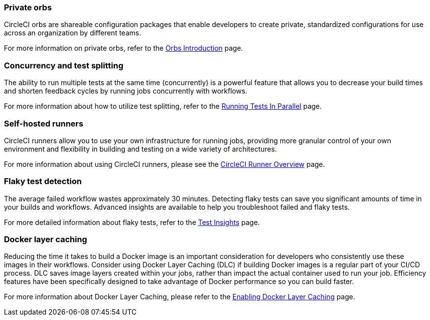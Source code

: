 === Private orbs
CircleCI orbs are shareable configuration packages that enable developers to create private, standardized configurations for use across an organization by different teams.

For more information on private orbs, refer to the <<orb-intro/#private-orbs-vs-public-orbs,Orbs Introduction>> page.

=== Concurrency and test splitting
The ability to run multiple tests at the same time (concurrently) is a powerful feature that allows you to decrease your build times and shorten feedback cycles by running jobs concurrently with workflows.

For more information about how to utilize test splitting, refer to the <<parallelism-faster-jobs#,Running Tests In Parallel>> page.

=== Self-hosted runners
CircleCI runners allow you to use your own infrastructure for running jobs, providing more granular control of your own environment and flexibility in building and testing on a wide variety of architectures.

For more information about using CircleCI runners, please see the <<runner-overview#,CircleCI Runner Overview>> page.

=== Flaky test detection
The average failed workflow wastes approximately 30 minutes. Detecting flaky tests can save you significant amounts of time in your builds and workflows. Advanced insights are available to help you troubleshoot failed and flaky tests.

For more detailed information about flaky tests, refer to the <<insights-tests/#flaky-tests,Test Insights>> page.

=== Docker layer caching
Reducing the time it takes to build a Docker image is an important consideration for developers who consistently use these images in their workflows. Consider using Docker Layer Caching (DLC) if building Docker images is a regular part of your CI/CD process. DLC saves image layers created within your jobs, rather than impact the actual container used to run your job. Efficiency features have been specifically designed to take advantage of Docker performance so you can build faster.

For more information about Docker Layer Caching, please refer to the <<docker-layer-caching#,Enabling Docker Layer Caching>> page.